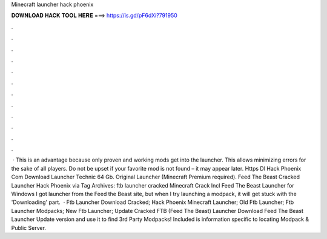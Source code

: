 Minecraft launcher hack phoenix

𝐃𝐎𝐖𝐍𝐋𝐎𝐀𝐃 𝐇𝐀𝐂𝐊 𝐓𝐎𝐎𝐋 𝐇𝐄𝐑𝐄 ===> https://is.gd/pF6dXi?791950

.

.

.

.

.

.

.

.

.

.

.

.

 · This is an advantage because only proven and working mods get into the launcher. This allows minimizing errors for the sake of all players. Do not be upset if your favorite mod is not found – it may appear later. Https Dl Hack Phoenix Com Download Launcher Technic 64 Gb. Original Launcher (Minecraft Premium required). Feed The Beast Cracked Launcher Hack Phoenix via  Tag Archives: ftb launcher cracked Minecraft Crack Incl Feed The Beast Launcher for Windows I got  launcher from the Feed the Beast site, but when I try launching a modpack, it will get stuck with the 'Downloading' part.  · Ftb Launcher Download Cracked; Hack Phoenix Minecraft Launcher; Old Ftb Launcher; Ftb Launcher Modpacks; New Ftb Launcher; Update Cracked FTB (Feed The Beast) Launcher Download Feed The Beast Launcher Update version and use it to find 3rd Party Modpacks! Included is information specific to locating Modpack & Public Server.